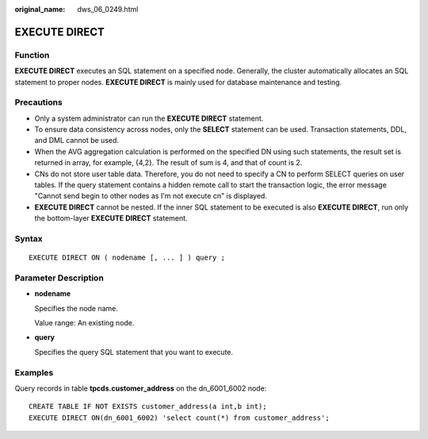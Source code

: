 :original_name: dws_06_0249.html

.. _dws_06_0249:

EXECUTE DIRECT
==============

Function
--------

**EXECUTE DIRECT** executes an SQL statement on a specified node. Generally, the cluster automatically allocates an SQL statement to proper nodes. **EXECUTE DIRECT** is mainly used for database maintenance and testing.

Precautions
-----------

-  Only a system administrator can run the **EXECUTE DIRECT** statement.
-  To ensure data consistency across nodes, only the **SELECT** statement can be used. Transaction statements, DDL, and DML cannot be used.
-  When the AVG aggregation calculation is performed on the specified DN using such statements, the result set is returned in array, for example, {4,2}. The result of sum is 4, and that of count is 2.
-  CNs do not store user table data. Therefore, you do not need to specify a CN to perform SELECT queries on user tables. If the query statement contains a hidden remote call to start the transaction logic, the error message "Cannot send begin to other nodes as I'm not execute cn" is displayed.
-  **EXECUTE DIRECT** cannot be nested. If the inner SQL statement to be executed is also **EXECUTE DIRECT**, run only the bottom-layer **EXECUTE DIRECT** statement.

Syntax
------

::

   EXECUTE DIRECT ON ( nodename [, ... ] ) query ;

Parameter Description
---------------------

-  **nodename**

   Specifies the node name.

   Value range: An existing node.

-  **query**

   Specifies the query SQL statement that you want to execute.

Examples
--------

Query records in table **tpcds.customer_address** on the dn_6001_6002 node:

::

   CREATE TABLE IF NOT EXISTS customer_address(a int,b int);
   EXECUTE DIRECT ON(dn_6001_6002) 'select count(*) from customer_address';
